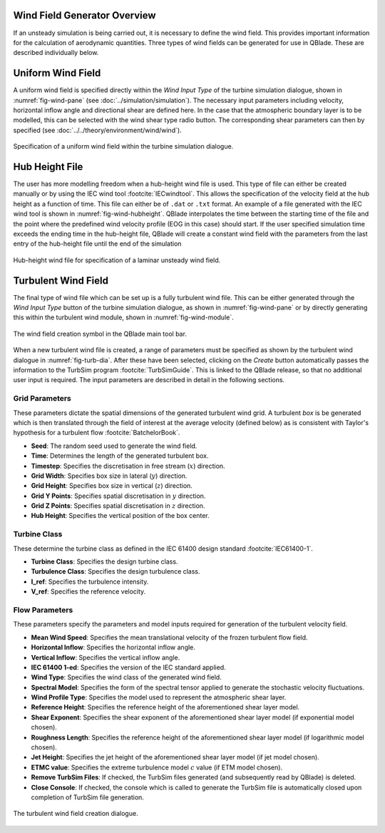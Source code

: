 Wind Field Generator Overview
-----------------------------

If an unsteady simulation is being carried out, it is necessary to define the wind field.
This provides important information for the calculation of aerodynamic quantities. 
Three types of wind fields can be generated for use in QBlade. These are described individually below.

Uniform Wind Field 
------------------
A uniform wind field is specified directly within the *Wind Input Type* of the turbine simulation dialogue, shown in :numref:`fig-wind-pane` (see :doc:`../simulation/simulation`).
The necessary input parameters including velocity, horizontal inflow angle and directional shear are defined here.
In the case that the atmospheric boundary layer is to be modelled, this can be selected with the wind shear type radio button. 
The corresponding shear parameters can then by specified (see :doc:`../../theory/environment/wind/wind`). 

.. _fig-wind-pane:
.. figure:: winddialogue.png
    :align: center
    :scale: 80%
    :alt: Uniform wind field creation dialogue in QBlade.

    Specification of a uniform wind field within the turbine simulation dialogue. 
	
Hub Height File
---------------
The user has more modelling freedom when a hub-height wind file is used. This type of file can either be created manually or by using the IEC wind tool :footcite:`IECwindtool`.
This allows the specification of the velocity field at the hub height as a function of time. This file can either be of ``.dat`` or ``.txt`` format.
An example of a file generated with the IEC wind tool is shown in :numref:`fig-wind-hubheight`. QBlade interpolates the time between the starting time of the file
and the point where the predefined wind velocity profile (EOG in this case) should start. If the user specified simulation time exceeds the ending time in the hub-height file,
QBlade will create a constant wind field with the parameters from the last entry of the hub-height file until the end of the simulation

.. _fig-wind-hubheight:
.. figure:: hubheightfile.png
    :align: center
    :scale: 65%
    :alt: Hub height wind field example in QBlade.

    Hub-height wind file for specification of a laminar unsteady wind field. 

Turbulent Wind Field 
--------------------
The final type of wind file which can be set up is a fully turbulent wind file.
This can be either generated through the *Wind Input Type* button of the turbine simulation dialogue, as shown in :numref:`fig-wind-pane` or by directly generating this within the
turbulent wind module, shown in :numref:`fig-wind-module`. 

.. _fig-wind-module:
.. figure:: windbutton.png
    :align: center
    :alt: Wind field creation dialogue in QBlade.

    The wind field creation symbol in the QBlade main tool bar. 
	
When a new turbulent wind file is created, a range of parameters must be specified as shown by the turbulent wind dialogue in :numref:`fig-turb-dia`.
After these have been selected, clicking on the *Create* button automatically passes the information to the TurbSim program :footcite:`TurbSimGuide`.
This is linked to the QBlade release, so that no additional user input is required.
The input parameters are described in detail in the following sections. 

Grid Parameters
^^^^^^^^^^^^^^^

These parameters dictate the spatial dimensions of the generated turbulent wind grid.
A turbulent *box* is be generated which is then translated through the field of interest at the average velocity (defined below) 
as is consistent with Taylor's hypothesis for a turbulent flow :footcite:`BatchelorBook`.

* **Seed**: The random seed used to generate the wind field.
* **Time**: Determines the length of the generated turbulent box.
* **Timestep**: Specifies the discretisation in free stream (:math:`x`) direction.  
* **Grid Width**: Specifies box size in lateral (:math:`y`) direction.
* **Grid Height**: Specifies box size in vertical (:math:`z`) direction.
* **Grid Y Points**: Specifies spatial discretisation in :math:`y` direction.
* **Grid Z Points**: Specifies spatial discretisation in :math:`z` direction.
* **Hub Height**: Specifies the vertical position of the box center.

Turbine Class
^^^^^^^^^^^^^
These determine the turbine class as defined in the IEC 61400 design standard :footcite:`IEC61400-1`.

* **Turbine Class**: Specifies the design turbine class.
* **Turbulence Class**: Specifies the design turbulence class.
* **I_ref**: Specifies the turbulence intensity.
* **V_ref**: Specifies the reference velocity.

Flow Parameters
^^^^^^^^^^^^^^^
These parameters specify the parameters and model inputs required for generation of the turbulent velocity field. 

* **Mean Wind Speed**: Specifies the mean translational velocity of the frozen turbulent flow field.
* **Horizontal Inflow**: Specifies the horizontal inflow angle.
* **Vertical Inflow**: Specifies the vertical inflow angle.
* **IEC 61400 1-ed**: Specifies the version of the IEC standard applied.
* **Wind Type**: Specifies the wind class of the generated wind field.
* **Spectral Model**: Specifies the form of the spectral tensor applied to generate the stochastic velocity fluctuations.
* **Wind Profile Type**: Specifies the model used to represent the atmospheric shear layer.
* **Reference Height**: Specifies the reference height of the aforementioned shear layer model.
* **Shear Exponent**: Specifies the shear exponent of the aforementioned shear layer model (if exponential model chosen).
* **Roughness Length**: Specifies the reference height of the aforementioned shear layer model (if logarithmic model chosen).
* **Jet Height**: Specifies the jet height of the aforementioned shear layer model (if jet model chosen).
* **ETMC value**: Specifies the extreme turbulence model :math:`c` value (if ETM model chosen).
* **Remove TurbSim Files**: If checked, the TurbSim files generated (and subsequently read by QBlade) is deleted.
* **Close Console**: If checked, the console which is called to generate the TurbSim file is automatically closed upon completion of TurbSim file generation.
 
.. _fig-turb-dia:
.. figure:: turbulentwind.png
    :align: center
    :scale: 75%
    :alt: Turbulent wind field creation dialogue in QBlade.

    The turbulent wind field creation dialogue. 

.. footbibliography::
